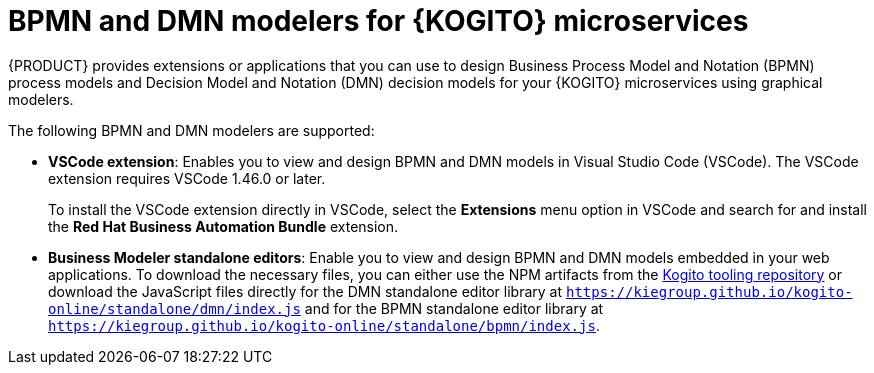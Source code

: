 [id="con-kogito-modelers_{context}"]
= BPMN and DMN modelers for {KOGITO} microservices

{PRODUCT} provides extensions or applications that you can use to design Business Process Model and Notation (BPMN) process models and Decision Model and Notation (DMN) decision models for your {KOGITO} microservices using graphical modelers.

The following BPMN and DMN modelers are supported:

* *VSCode extension*: Enables you to view and design BPMN and DMN models in Visual Studio Code (VSCode). The VSCode extension requires VSCode 1.46.0 or later.
+
To install the VSCode extension directly in VSCode, select the *Extensions* menu option in VSCode and search for and install the *Red Hat Business Automation Bundle* extension.

* *Business Modeler standalone editors*: Enable you to view and design BPMN and DMN models embedded in your web applications. To download the necessary files, you can either use the NPM artifacts from the https://www.npmjs.com/package/@kogito-tooling/kie-editors-standalone[Kogito tooling repository] or download the JavaScript files directly for the DMN standalone editor library at `https://kiegroup.github.io/kogito-online/standalone/dmn/index.js` and for the BPMN standalone editor library at `https://kiegroup.github.io/kogito-online/standalone/bpmn/index.js`.
